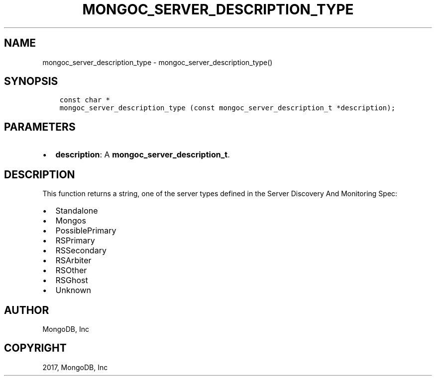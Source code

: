 .\" Man page generated from reStructuredText.
.
.TH "MONGOC_SERVER_DESCRIPTION_TYPE" "3" "Feb 02, 2017" "1.6.0" "MongoDB C Driver"
.SH NAME
mongoc_server_description_type \- mongoc_server_description_type()
.
.nr rst2man-indent-level 0
.
.de1 rstReportMargin
\\$1 \\n[an-margin]
level \\n[rst2man-indent-level]
level margin: \\n[rst2man-indent\\n[rst2man-indent-level]]
-
\\n[rst2man-indent0]
\\n[rst2man-indent1]
\\n[rst2man-indent2]
..
.de1 INDENT
.\" .rstReportMargin pre:
. RS \\$1
. nr rst2man-indent\\n[rst2man-indent-level] \\n[an-margin]
. nr rst2man-indent-level +1
.\" .rstReportMargin post:
..
.de UNINDENT
. RE
.\" indent \\n[an-margin]
.\" old: \\n[rst2man-indent\\n[rst2man-indent-level]]
.nr rst2man-indent-level -1
.\" new: \\n[rst2man-indent\\n[rst2man-indent-level]]
.in \\n[rst2man-indent\\n[rst2man-indent-level]]u
..
.SH SYNOPSIS
.INDENT 0.0
.INDENT 3.5
.sp
.nf
.ft C
const char *
mongoc_server_description_type (const mongoc_server_description_t *description);
.ft P
.fi
.UNINDENT
.UNINDENT
.SH PARAMETERS
.INDENT 0.0
.IP \(bu 2
\fBdescription\fP: A \fBmongoc_server_description_t\fP\&.
.UNINDENT
.SH DESCRIPTION
.sp
This function returns a string, one of the server types defined in the Server Discovery And Monitoring Spec:
.INDENT 0.0
.IP \(bu 2
Standalone
.IP \(bu 2
Mongos
.IP \(bu 2
PossiblePrimary
.IP \(bu 2
RSPrimary
.IP \(bu 2
RSSecondary
.IP \(bu 2
RSArbiter
.IP \(bu 2
RSOther
.IP \(bu 2
RSGhost
.IP \(bu 2
Unknown
.UNINDENT
.SH AUTHOR
MongoDB, Inc
.SH COPYRIGHT
2017, MongoDB, Inc
.\" Generated by docutils manpage writer.
.
